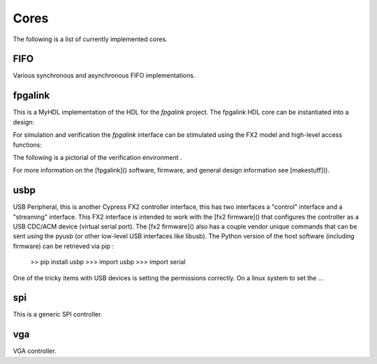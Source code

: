
Cores
=====
The following is a list of currently implemented cores.

FIFO
----
Various synchronous and asynchronous FIFO implementations.

.. @todo mixed size FIFOs, need to infer 1-bit primitives
.. and use these to be the mixed-size FIFO.


fpgalink
--------

This is a MyHDL implementation of the HDL for the *fpgalink*
project.  The fpgalink HDL core can be instantiated into
a design:

.. code-block::python

    from mn.cores.usbext import m_fpgalink_fx2

    # ...
    # fpgalink interface
    g_fli = m_fpgalink_fx2(clock,reset,fx2bus,flbus)

    # ...

For simulation and verification the *fpgalink* interface can be
stimulated using the FX2 model and high-level access functions:

.. code-block::python

   from mn.models.usbext import fpgalink_host
   from mn.cores.usbext import fpgalink
   from mn.cores.usbext import m_fpgalink_fx2

   # instantiate the components, etc (see examples in example dir)
   # ...
   # use high-level accessors to
   fh.WriteAddress(1, [0xC3])     # write 0xCE to address 1
   fh.WriteAddress(0, [1,2,3,4])  # write 1,2,3,4 to address 0
   rb = fh.ReadAddress(1)         # read address 1


The following is a pictorial of the verification environment .


For more information on the [fpgalink]() software, firmware, and
general design information see [makestuff]().


usbp
----

USB Peripheral, this is another Cypress FX2 controller interface,
this has two interfaces a "control" interface and a "streaming"
interface.  This FX2 interface is intended to work with the
[fx2 firmware]() that configures the controller as a USB CDC/ACM
device (virtual serial port).  The [fx2 firmware]() also has a
couple vendor unique commands that can be sent using the pyusb
(or other low-level USB interfaces like libusb).  The Python
version of the host software (including firmware) can be retrieved
via pip :

    >> pip install usbp
    >>> import usbp
    >>> import serial

One of the tricky items with USB devices is setting the permissions
correctly.  On a linux system to set the …


spi
---
This is a generic SPI controller.

.. @todo: need more verbage and examples


vga
---
VGA controller.

.. @todo: need more verbage and examples